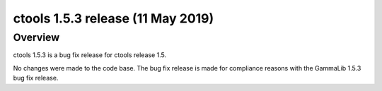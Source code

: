 .. _1.5.3:

ctools 1.5.3 release (11 May 2019)
==================================

Overview
--------

ctools 1.5.3 is a bug fix release for ctools release 1.5.

No changes were made to the code base. The bug fix release is made for
compliance reasons with the GammaLib 1.5.3 bug fix release.
